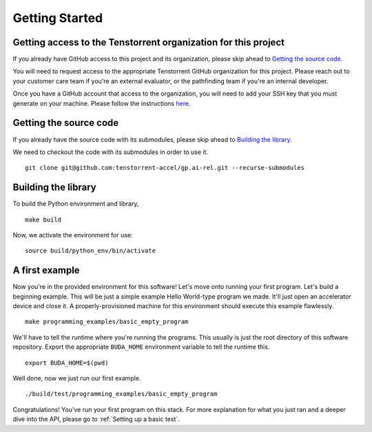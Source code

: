 Getting Started
===============

Getting access to the Tenstorrent organization for this project
---------------------------------------------------------------

If you already have GitHub access to this project and its organization, please
skip ahead to `Getting the source code`_.

You will need to request access to the appropriate Tenstorrent GitHub
organization for this project. Please reach out to your customer care team if
you're an external evaluator, or the pathfinding team if you're an internal
developer.

Once you have a GitHub account that access to the organization, you will need
to add your SSH key that you must generate on your machine.  Please follow the
instructions `here
<https://docs.github.com/en/authentication/connecting-to-github-with-ssh/adding-a-new-ssh-key-to-your-github-account>`_.

Getting the source code
-----------------------

If you already have the source code with its submodules, please skip ahead to
`Building the library`_.

We need to checkout the code with its submodules in order to use it.

::

    git clone git@github.com:tenstorrent-accel/gp.ai-rel.git --recurse-submodules

Building the library
--------------------

To build the Python environment and library,

::

    make build

Now, we activate the environment for use:

::

    source build/python_env/bin/activate

A first example
---------------

Now you're in the provided environment for this software! Let's move onto
running your first program. Let's build a beginning example. This will be just
a simple example Hello World-type program we made. It'll just open an
accelerator device and close it. A properly-provisioned machine for this
environment should execute this example flawlessly.

::

    make programming_examples/basic_empty_program

We'll have to tell the runtime where you're running the programs. This usually
is just the root directory of this software repository. Export the appropriate
``BUDA_HOME`` environment variable to tell the runtime this.

::

    export BUDA_HOME=$(pwd)

Well done, now we just run our first example.

::

    ./build/test/programming_examples/basic_empty_program

Congratulations! You've run your first program on this stack. For more
explanation for what you just ran and a deeper dive into the API, please go to
:ref:`Setting up a basic test`.
